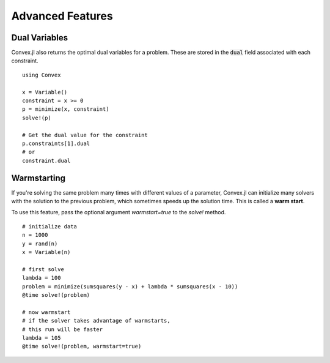 =====================================
Advanced Features
=====================================

Dual Variables
******************

Convex.jl also returns the optimal dual variables for a problem. These are stored in the :code:`dual` field associated with each constraint.
::

	using Convex

	x = Variable()
	constraint = x >= 0
	p = minimize(x, constraint)
	solve!(p)

	# Get the dual value for the constraint
	p.constraints[1].dual
	# or
	constraint.dual

Warmstarting
******************

If you're solving the same problem many times with different values
of a parameter, Convex.jl can initialize many solvers with the solution
to the previous problem, which sometimes speeds up the solution time.
This is called a **warm start**. 

To use this feature,
pass the optional argument `warmstart=true` to the `solve!` method.
::

	# initialize data
	n = 1000
	y = rand(n)
	x = Variable(n)

	# first solve
	lambda = 100
	problem = minimize(sumsquares(y - x) + lambda * sumsquares(x - 10))
	@time solve!(problem)

	# now warmstart
	# if the solver takes advantage of warmstarts, 
	# this run will be faster
	lambda = 105
	@time solve!(problem, warmstart=true)
	